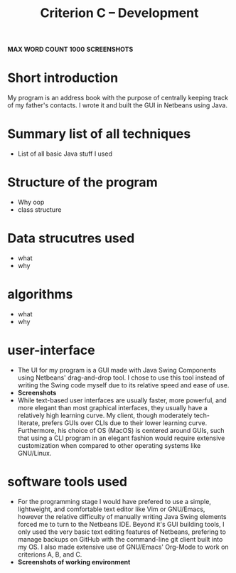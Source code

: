 #+TITLE: Criterion C -- Development 
*MAX WORD COUNT 1000*
*SCREENSHOTS*

* Short introduction
My program is an address book with the purpose of centrally keeping
track of my father's contacts. I wrote it and built the GUI in
Netbeans using Java.

* Summary list of all techniques
- List of all basic Java stuff I used
* Structure of the program
  - Why oop
  - class structure
* Data strucutres used
  - what
  - why
* algorithms
  - what
  - why
* user-interface
  - The UI for my program is a GUI made with Java Swing Components
    using Netbeans' drag-and-drop tool. I chose to use this tool
    instead of writing the Swing code myself due to its relative speed
    and ease of use.
  - *Screenshots*
  - While text-based user interfaces are usually faster, more
    powerful, and more elegant than most graphical interfaces, they
    usually have a relatively high learning curve. My client, though
    moderately tech-literate, prefers GUIs over CLIs due to their
    lower learning curve. Furthermore, his choice of OS (MacOS) is
    centered around GUIs, such that using a CLI program in an elegant
    fashion would require extensive customization when compared to
    other operating systems like GNU/Linux.  
* software tools used
  - For the programming stage I would have prefered to use a simple,
    lightweight, and comfortable text editor like Vim or GNU/Emacs,
    however the relative difficulty of manually writing Java Swing
    elements forced me to turn to the Netbeans IDE. Beyond it's GUI
    building tools, I only used the very basic text editing features
    of Netbeans, prefering to manage backups on GitHub with the
    command-line git client built into my OS. I also made extensive
    use of GNU/Emacs' Org-Mode to work on criterions A, B, and C.  
  - *Screenshots of working environment*
